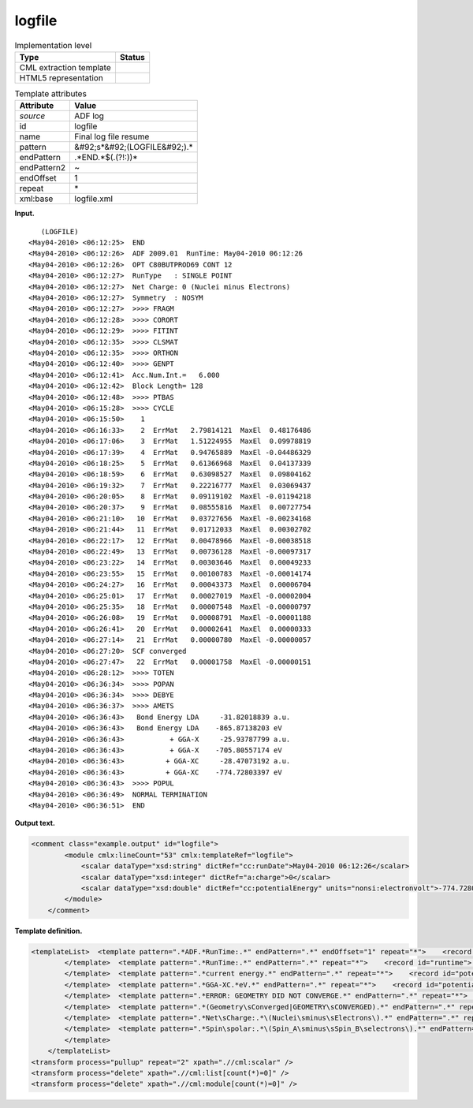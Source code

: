 .. _logfile-d3e5184:

logfile
=======

.. table:: Implementation level

   +----------------------------------------------------------------------------------------------------------------------------+----------------------------------------------------------------------------------------------------------------------------+
   | Type                                                                                                                       | Status                                                                                                                     |
   +============================================================================================================================+============================================================================================================================+
   | CML extraction template                                                                                                    | |image0|                                                                                                                   |
   +----------------------------------------------------------------------------------------------------------------------------+----------------------------------------------------------------------------------------------------------------------------+
   | HTML5 representation                                                                                                       | |image1|                                                                                                                   |
   +----------------------------------------------------------------------------------------------------------------------------+----------------------------------------------------------------------------------------------------------------------------+

.. table:: Template attributes

   +----------------------------------------------------------------------------------------------------------------------------+----------------------------------------------------------------------------------------------------------------------------+
   | Attribute                                                                                                                  | Value                                                                                                                      |
   +============================================================================================================================+============================================================================================================================+
   | *source*                                                                                                                   | ADF log                                                                                                                    |
   +----------------------------------------------------------------------------------------------------------------------------+----------------------------------------------------------------------------------------------------------------------------+
   | id                                                                                                                         | logfile                                                                                                                    |
   +----------------------------------------------------------------------------------------------------------------------------+----------------------------------------------------------------------------------------------------------------------------+
   | name                                                                                                                       | Final log file resume                                                                                                      |
   +----------------------------------------------------------------------------------------------------------------------------+----------------------------------------------------------------------------------------------------------------------------+
   | pattern                                                                                                                    | &#92;s*&#92;(LOGFILE&#92;).\*                                                                                              |
   +----------------------------------------------------------------------------------------------------------------------------+----------------------------------------------------------------------------------------------------------------------------+
   | endPattern                                                                                                                 | .*END.*$(.(?!:))\*                                                                                                         |
   +----------------------------------------------------------------------------------------------------------------------------+----------------------------------------------------------------------------------------------------------------------------+
   | endPattern2                                                                                                                | ~                                                                                                                          |
   +----------------------------------------------------------------------------------------------------------------------------+----------------------------------------------------------------------------------------------------------------------------+
   | endOffset                                                                                                                  | 1                                                                                                                          |
   +----------------------------------------------------------------------------------------------------------------------------+----------------------------------------------------------------------------------------------------------------------------+
   | repeat                                                                                                                     | \*                                                                                                                         |
   +----------------------------------------------------------------------------------------------------------------------------+----------------------------------------------------------------------------------------------------------------------------+
   | xml:base                                                                                                                   | logfile.xml                                                                                                                |
   +----------------------------------------------------------------------------------------------------------------------------+----------------------------------------------------------------------------------------------------------------------------+

**Input.**

::

           
               (LOGFILE)
            <May04-2010> <06:12:25>  END
            <May04-2010> <06:12:26>  ADF 2009.01  RunTime: May04-2010 06:12:26
            <May04-2010> <06:12:26>  OPT C80BUTPROD69 CONT 12
            <May04-2010> <06:12:27>  RunType   : SINGLE POINT
            <May04-2010> <06:12:27>  Net Charge: 0 (Nuclei minus Electrons)
            <May04-2010> <06:12:27>  Symmetry  : NOSYM
            <May04-2010> <06:12:27>  >>>> FRAGM
            <May04-2010> <06:12:28>  >>>> CORORT
            <May04-2010> <06:12:29>  >>>> FITINT
            <May04-2010> <06:12:35>  >>>> CLSMAT
            <May04-2010> <06:12:35>  >>>> ORTHON
            <May04-2010> <06:12:40>  >>>> GENPT
            <May04-2010> <06:12:41>  Acc.Num.Int.=   6.000
            <May04-2010> <06:12:42>  Block Length= 128
            <May04-2010> <06:12:48>  >>>> PTBAS
            <May04-2010> <06:15:28>  >>>> CYCLE
            <May04-2010> <06:15:50>    1
            <May04-2010> <06:16:33>    2  ErrMat   2.79814121  MaxEl  0.48176486
            <May04-2010> <06:17:06>    3  ErrMat   1.51224955  MaxEl  0.09978819
            <May04-2010> <06:17:39>    4  ErrMat   0.94765889  MaxEl -0.04486329
            <May04-2010> <06:18:25>    5  ErrMat   0.61366968  MaxEl  0.04137339
            <May04-2010> <06:18:59>    6  ErrMat   0.63098527  MaxEl  0.09804162
            <May04-2010> <06:19:32>    7  ErrMat   0.22216777  MaxEl  0.03069437
            <May04-2010> <06:20:05>    8  ErrMat   0.09119102  MaxEl -0.01194218
            <May04-2010> <06:20:37>    9  ErrMat   0.08555816  MaxEl  0.00727754
            <May04-2010> <06:21:10>   10  ErrMat   0.03727656  MaxEl -0.00234168
            <May04-2010> <06:21:44>   11  ErrMat   0.01712033  MaxEl  0.00302702
            <May04-2010> <06:22:17>   12  ErrMat   0.00478966  MaxEl -0.00038518
            <May04-2010> <06:22:49>   13  ErrMat   0.00736128  MaxEl -0.00097317
            <May04-2010> <06:23:22>   14  ErrMat   0.00303646  MaxEl  0.00049233
            <May04-2010> <06:23:55>   15  ErrMat   0.00100783  MaxEl -0.00014174
            <May04-2010> <06:24:27>   16  ErrMat   0.00043373  MaxEl  0.00006704
            <May04-2010> <06:25:01>   17  ErrMat   0.00027019  MaxEl -0.00002004
            <May04-2010> <06:25:35>   18  ErrMat   0.00007548  MaxEl -0.00000797
            <May04-2010> <06:26:08>   19  ErrMat   0.00008791  MaxEl -0.00001188
            <May04-2010> <06:26:41>   20  ErrMat   0.00002641  MaxEl  0.00000333
            <May04-2010> <06:27:14>   21  ErrMat   0.00000780  MaxEl -0.00000057
            <May04-2010> <06:27:20>  SCF converged
            <May04-2010> <06:27:47>   22  ErrMat   0.00001758  MaxEl -0.00000151
            <May04-2010> <06:28:12>  >>>> TOTEN
            <May04-2010> <06:36:34>  >>>> POPAN
            <May04-2010> <06:36:34>  >>>> DEBYE
            <May04-2010> <06:36:37>  >>>> AMETS
            <May04-2010> <06:36:43>   Bond Energy LDA     -31.82018839 a.u.
            <May04-2010> <06:36:43>   Bond Energy LDA    -865.87138203 eV
            <May04-2010> <06:36:43>           + GGA-X     -25.93787799 a.u.
            <May04-2010> <06:36:43>           + GGA-X    -705.80557174 eV
            <May04-2010> <06:36:43>          + GGA-XC     -28.47073192 a.u.
            <May04-2010> <06:36:43>          + GGA-XC    -774.72803397 eV
            <May04-2010> <06:36:43>  >>>> POPUL
            <May04-2010> <06:36:49>  NORMAL TERMINATION
            <May04-2010> <06:36:51>  END
                    
            
       

**Output text.**

.. code:: xml

   <comment class="example.output" id="logfile">
           <module cmlx:lineCount="53" cmlx:templateRef="logfile">
               <scalar dataType="xsd:string" dictRef="cc:runDate">May04-2010 06:12:26</scalar>
               <scalar dataType="xsd:integer" dictRef="a:charge">0</scalar>
               <scalar dataType="xsd:double" dictRef="cc:potentialEnergy" units="nonsi:electronvolt">-774.72803397</scalar>
           </module>
       </comment>

**Template definition.**

.. code:: xml

   <templateList>  <template pattern=".*ADF.*RunTime:.*" endPattern=".*" endOffset="1" repeat="*">    <record id="runtime">.*RunTime:{X,cc:runDate}</record>    <record id="title">.*:\d\d:\d\d.?\s*{X,cc:title}\s*</record>
           </template>  <template pattern=".*RunTime:.*" endPattern=".*" repeat="*">    <record id="runtime">.*RunTime:{X,cc:runDate}</record>
           </template>  <template pattern=".*current energy.*" endPattern=".*" repeat="*">    <record id="potential.energy">.*current energy{F,cc:potentialEnergy}Hartree.*</record>    <transform process="addUnits" xpath=".//cml:scalar" value="nonsi:hartree" />                 
           </template>  <template pattern=".*GGA-XC.*eV.*" endPattern=".*" repeat="*">    <record id="potential.energy">.*GGA-XC.{F,cc:potentialEnergy}eV.*</record>    <transform process="addUnits" xpath=".//cml:scalar" value="nonsi:electronvolt" />            
           </template>  <template pattern=".*ERROR: GEOMETRY DID NOT CONVERGE.*" endPattern=".*" repeat="*">    <record id="converged">.*ERROR:{X,a:converged}</record>
           </template>  <template pattern=".*(Geometry\sConverged|GEOMETRY\sCONVERGED).*" endPattern=".*" repeat="*">    <record id="converged">.*:\d\d:\d\d.{X,a:converged}</record>      
           </template>  <template pattern=".*Net\sCharge:.*\(Nuclei\sminus\sElectrons\).*" endPattern=".*" repeat="*">    <record id="charge">.*Net\sCharge:{I,a:charge}\(Nuclei\sminus\sElectrons\).*</record>        
           </template>  <template pattern=".*Spin\spolar:.*\(Spin_A\sminus\sSpin_B\selectrons\).*" endPattern=".*" repeat="*">    <record id="spin.polarization">.*Spin\spolar:{A,a:spinPolarization}\(Spin_A\sminus\sSpin_B\selectrons\).*</record>       
           </template>
       </templateList>
   <transform process="pullup" repeat="2" xpath=".//cml:scalar" />
   <transform process="delete" xpath=".//cml:list[count(*)=0]" />
   <transform process="delete" xpath=".//cml:module[count(*)=0]" />

.. |image0| image:: ../../imgs/Total.png
.. |image1| image:: ../../imgs/Total.png
